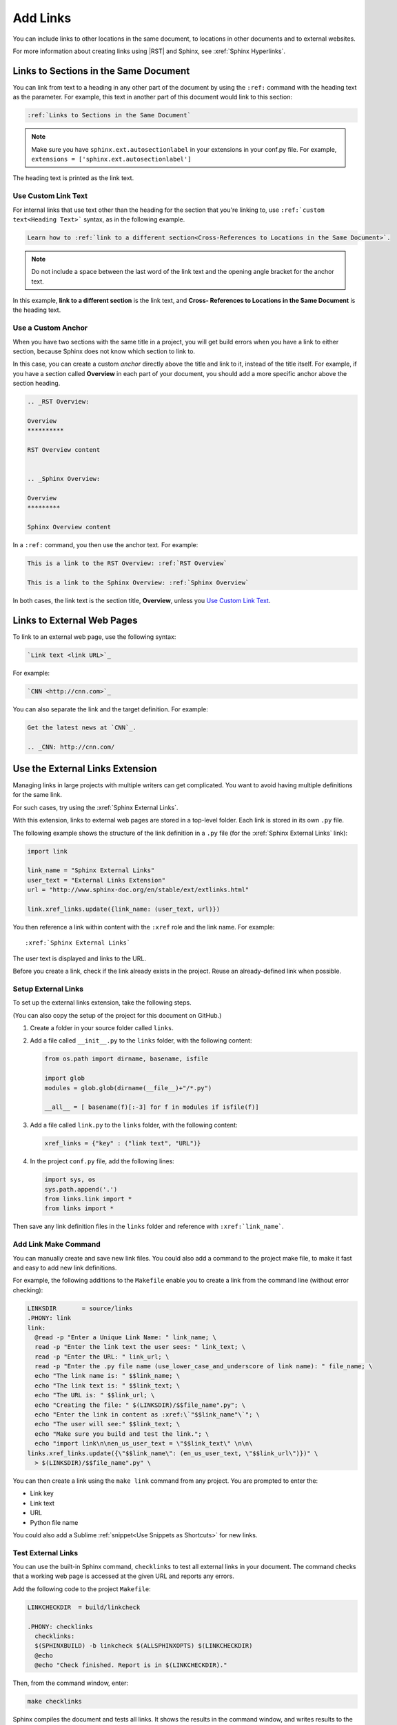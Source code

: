 Add Links
##################

You can include links to other locations in the
same document, to locations in other documents and to external
websites.

For more information about creating links using |RST| and Sphinx, see
:xref:`Sphinx Hyperlinks`.

Links to Sections in the Same Document
****************************************************

You can link from text to a heading in any other part of the document by using
the ``:ref:`` command with the heading text as the parameter. For example,
this text in another part of this document would link to this section:

.. code-block:: RST

  :ref:`Links to Sections in the Same Document`

.. note:: Make sure you have ``sphinx.ext.autosectionlabel`` in your extensions in your conf.py file. For example, ``extensions = ['sphinx.ext.autosectionlabel']``

The heading text is printed as the link text.

Use Custom Link Text
=======================

For internal links that use text other than the heading for the
section that you're linking to, use ``:ref:`custom text<Heading Text>```
syntax, as in the following example.

.. code-block:: RST

  Learn how to :ref:`link to a different section<Cross-References to Locations in the Same Document>`.

.. note::
  Do not include a space between the last word of the link text and the opening
  angle bracket for the anchor text.

In this example, **link to a different section** is the link text, and **Cross-
References to Locations in the Same Document** is the heading text.

Use a Custom Anchor 
=========================

When you have two sections with the same title in a project, you will get
build errors when you have a link to either section, because Sphinx does not
know which section to link to. 

In this case, you can create a custom *anchor* directly above the title and
link to it, instead of the title itself. For example, if you have a section
called **Overview** in each part of your document, you should add a more
specific anchor above the section heading.

.. code-block:: RST

  .. _RST Overview:

  Overview
  **********

  RST Overview content


  .. _Sphinx Overview:

  Overview
  *********

  Sphinx Overview content

In a ``:ref:`` command, you then use the anchor text. For example:

.. code-block:: RST

  This is a link to the RST Overview: :ref:`RST Overview`

  This is a link to the Sphinx Overview: :ref:`Sphinx Overview`

In both cases, the link text is the section title, **Overview**, unless you `Use Custom Link Text`_.

Links to External Web Pages
*****************************************

To link to an external web page, use the following syntax:

.. code-block:: RST

  `Link text <link URL>`_

For example:

.. code-block:: RST

  `CNN <http://cnn.com>`_

You can also separate the link and the target definition. For example:

.. code-block:: RST

  Get the latest news at `CNN`_.

  .. _CNN: http://cnn.com/


Use the External Links Extension
*********************************

Managing links in large projects with multiple writers can get complicated.
You want to avoid having multiple definitions for the same link.

For such cases, try using the :xref:`Sphinx External Links`.

With this extension, links to external web pages are stored in a top-level
folder. Each link is stored in its own ``.py`` file.

The following example shows the structure of the link definition in a ``.py``
file (for the :xref:`Sphinx External Links` link):

.. code-block:: python

  import link

  link_name = "Sphinx External Links"
  user_text = "External Links Extension"
  url = "http://www.sphinx-doc.org/en/stable/ext/extlinks.html"

  link.xref_links.update({link_name: (user_text, url)})

You then reference a link within content with the ``:xref`` role and the link
name. For example::

  :xref:`Sphinx External Links`

The user text is displayed and links to the URL.

Before you create a link, check if the link already exists in the project.
Reuse an already-defined link when possible.

Setup External Links
=====================

To set up the external links extension, take the following steps.

(You can also copy the setup of the project for this document on GitHub.)

#. Create a folder in your source folder called ``links``.

#. Add a file called ``__init__.py`` to the ``links`` folder, with the
   following content:

   .. code-block:: python

      from os.path import dirname, basename, isfile

      import glob
      modules = glob.glob(dirname(__file__)+"/*.py")

      __all__ = [ basename(f)[:-3] for f in modules if isfile(f)]

#. Add a file called ``link.py`` to the ``links`` folder, with the following
   content:

   .. code-block:: python

      xref_links = {"key" : ("link text", "URL")}

#. In the project ``conf.py`` file, add the following lines:

   .. code-block:: python

      import sys, os
      sys.path.append('.')
      from links.link import *
      from links import *

Then save any link definition files in the ``links`` folder and reference with
``:xref:`link_name```.

Add Link Make Command
=======================

You can manually create and save new link files.  You could also add a command
to the project make file, to make it fast and easy to add new link
definitions.

For example, the following additions to the ``Makefile`` enable you to create
a link from the command line (without error checking):

.. code-block:: bash
  
  LINKSDIR       = source/links
  .PHONY: link
  link:
    @read -p "Enter a Unique Link Name: " link_name; \
    read -p "Enter the link text the user sees: " link_text; \
    read -p "Enter the URL: " link_url; \
    read -p "Enter the .py file name (use_lower_case_and_underscore of link name): " file_name; \
    echo "The link name is: " $$link_name; \
    echo "The link text is: " $$link_text; \
    echo "The URL is: " $$link_url; \
    echo "Creating the file: " $(LINKSDIR)/$$file_name".py"; \
    echo "Enter the link in content as :xref:\`"$$link_name"\`"; \
    echo "The user will see:" $$link_text; \
    echo "Make sure you build and test the link."; \
    echo "import link\n\nen_us_user_text = \"$$link_text\" \n\n\
  links.xref_links.update({\"$$link_name\": (en_us_user_text, \"$$link_url\")})" \
    > $(LINKSDIR)/$$file_name".py" \

You can then create a link using the ``make link`` command from any project.
You are prompted to enter the:

* Link key
* Link text
* URL
* Python file name

You could also add a Sublime :ref:`snippet<Use Snippets as Shortcuts>` for new links.

Test External Links 
=========================

You can use the built-in Sphinx command, ``checklinks`` to test all external
links in your document. The command checks that a working web page is accessed
at the given URL and reports any errors.

Add the following code to the project ``Makefile``:

.. code-block:: bash
  
  LINKCHECKDIR  = build/linkcheck

  .PHONY: checklinks
    checklinks:
    $(SPHINXBUILD) -b linkcheck $(ALLSPHINXOPTS) $(LINKCHECKDIR)
    @echo
    @echo "Check finished. Report is in $(LINKCHECKDIR)."

Then, from the command window, enter:

.. code-block:: bash
  
  make checklinks

Sphinx compiles the document and tests all links. It shows the results in the
command window, and writes results to the file ``output.txt`` in the build
directory.

For example, the following results show one link error.

.. image:: images/link_test.png
  :width: 600
  :alt: Link test results.

